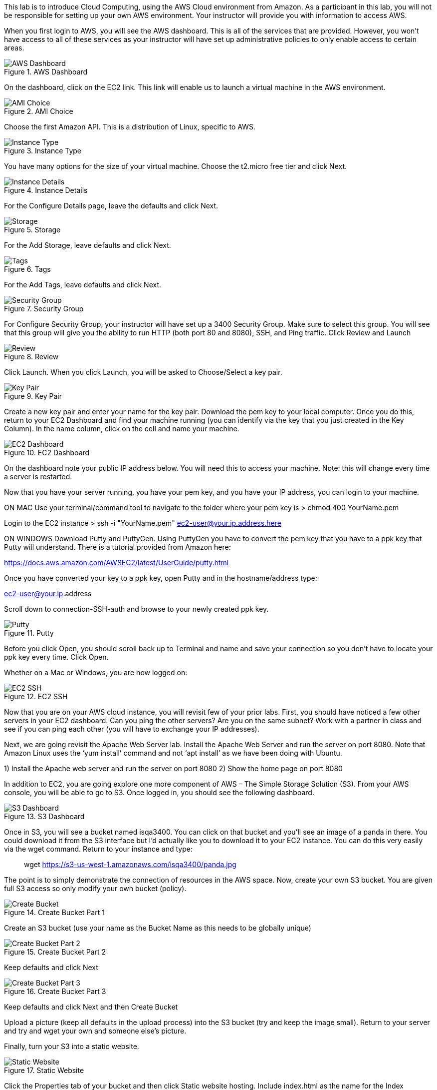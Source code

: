 ifndef::bound[]
:imagesdir: img
endif::[]

This lab is to introduce Cloud Computing, using the AWS Cloud environment from Amazon. As a participant in this lab, you will not be responsible for setting up your own AWS environment. Your instructor will provide you with information to access AWS. 

When you first login to AWS, you will see the AWS dashboard. This is all of the services that are provided. However, you won’t have access to all of these services as your instructor will have set up administrative policies to only enable access to certain areas. 

.AWS Dashboard
image::IMG1.png[AWS Dashboard]
[%hardbreaks]
[%hardbreaks]
On the dashboard, click on the EC2 link. This link will enable us to launch a virtual machine in the AWS environment. 

.AMI Choice
image::IMG2.png[AMI Choice]



Choose the first Amazon API. This is a distribution of Linux, specific to AWS. 

.Instance Type
image::IMG3.png[Instance Type]

You have many options for the size of your virtual machine. Choose the t2.micro free tier and click Next. 

.Instance Details 
image::IMG4.png[Instance Details]

For the Configure Details page, leave the defaults and click Next. 

.Storage
image::IMG5.png[Storage]

For the Add Storage, leave defaults and click Next. 

.Tags
image::IMG6.png[Tags]

For the Add Tags, leave defaults and click Next. 

.Security Group
image::IMG7.png[Security Group]

For Configure Security Group, your instructor will have set up a 3400 Security Group. Make sure to select this group. You will see that this group will give you the ability to run HTTP (both port 80 and 8080), SSH, and Ping traffic. Click Review and Launch

.Review
image::IMG8.png[Review]

Click Launch. When you click Launch, you will be asked to Choose/Select a key pair. 

.Key Pair
image::IMG9.png[Key Pair]

Create a new key pair and enter your name for the key pair. Download the pem key to your local computer. Once you do this, return to your EC2 Dashboard and find your machine running (you can identify via the key that you just created in the Key Column). In the name column, click on the cell and name your machine. 

.EC2 Dashboard
image::IMG10.png[EC2 Dashboard]

On the dashboard note your public IP address below. You will need this to access your machine. Note: this will change every time a server is restarted. 

Now that you have your server running, you have your pem key, and you have your IP address, you can login to your machine. 

ON MAC
Use your terminal/command tool to navigate to the folder where your pem key is
> chmod 400 YourName.pem 

Login to the EC2 instance 
> ssh -i "YourName.pem" ec2-user@your.ip.address.here

ON WINDOWS
Download Putty and PuttyGen. Using PuttyGen you have to convert the pem key that you have to a ppk key that Putty will understand. There is a tutorial provided from Amazon here: 

https://docs.aws.amazon.com/AWSEC2/latest/UserGuide/putty.html 

Once you have converted your key to a ppk key, open Putty and in the hostname/address type: 

ec2-user@your.ip.address

Scroll down to connection-SSH-auth and browse to your newly created ppk key. 

.Putty
image::IMG11.png[Putty]

Before you click Open, you should scroll back up to Terminal and name and save your connection so you don’t have to locate your ppk key every time. Click Open. 

Whether on a Mac or Windows, you are now logged on: 

.EC2 SSH
image::IMG12.png[EC2 SSH]

Now that you are on your AWS cloud instance, you will revisit few of your prior labs. First, you should have noticed a few other servers in your EC2 dashboard. Can you ping the other servers? Are you on the same subnet? Work with a partner in class and see if you can ping each other (you will have to exchange your IP addresses). 

Next, we are going revisit the Apache Web Server lab. Install the Apache Web Server and run the server on port 8080. Note that Amazon Linux uses the ‘yum install’ command and not ‘apt install’ as we have been doing with Ubuntu. 

1)	Install the Apache web server and run the server on port 8080
2)	Show the home page on port 8080

In addition to EC2, you are going explore one more component of AWS – The Simple Storage Solution (S3). From your AWS console, you will be able to go to S3. Once logged in, you should see the following dashboard. 

.S3 Dashboard
image::IMG13.png[S3 Dashboard]

Once in S3, you will see a bucket named isqa3400. You can click on that bucket and you’ll see an image of a panda in there. You could download it from the S3 interface but I’d actually like you to download it to your EC2 instance. You can do this very easily via the wget command. Return to your instance and type: 

> wget https://s3-us-west-1.amazonaws.com/isqa3400/panda.jpg

The point is to simply demonstrate the connection of resources in the AWS space.  Now, create your own S3 bucket. You are given full S3 access so only modify your own bucket (policy). 

.Create Bucket Part 1
image::IMG14.png[Create Bucket]

Create an S3 bucket (use your name as the Bucket Name as this needs to be globally unique) 

.Create Bucket Part 2
image::IMG15.png[Create Bucket Part 2]

Keep defaults and click Next

.Create Bucket Part 3
image::IMG16.png[Create Bucket Part 3]

Keep defaults and click Next and then Create Bucket

Upload a picture (keep all defaults in the upload process) into the S3 bucket (try and keep the image small). Return to your server and try and wget your own and someone else’s picture. 

Finally, turn your S3 into a static website. 

.Static Website
image::IMG17.png[Static Website]

Click the Properties tab of your bucket and then click Static website hosting. Include index.html as the name for the Index Document. 

you will have to set the bucket permissions to be public. Add the following in the Permissions tab (change example-bucket with the name of your bucket): 

{
    "Version": "2012-10-17",
    "Statement": [
        {
            "Sid": "PublicReadGetObject",
            "Effect": "Allow",
            "Principal": "*",
            "Action": "s3:GetObject",
            "Resource": "arn:aws:s3:::nameofyourbucket/*"
        }
    ]
}

.Bucket Policy
image::IMG18.png[Bucket Policy]

Accept the warning and save the changes. 

Finally, create an index.html and upload it to the bucket – again keep all the defaults in the upload process. See if wget for the index.html page works. Visit the page as identified as the Endpoint in Properties. 

.S3 Endpoint
image::IMG19.png[S3 Endpoint]

Finally, provide a picture of how you believe resources/policies were administered for this lab. 
